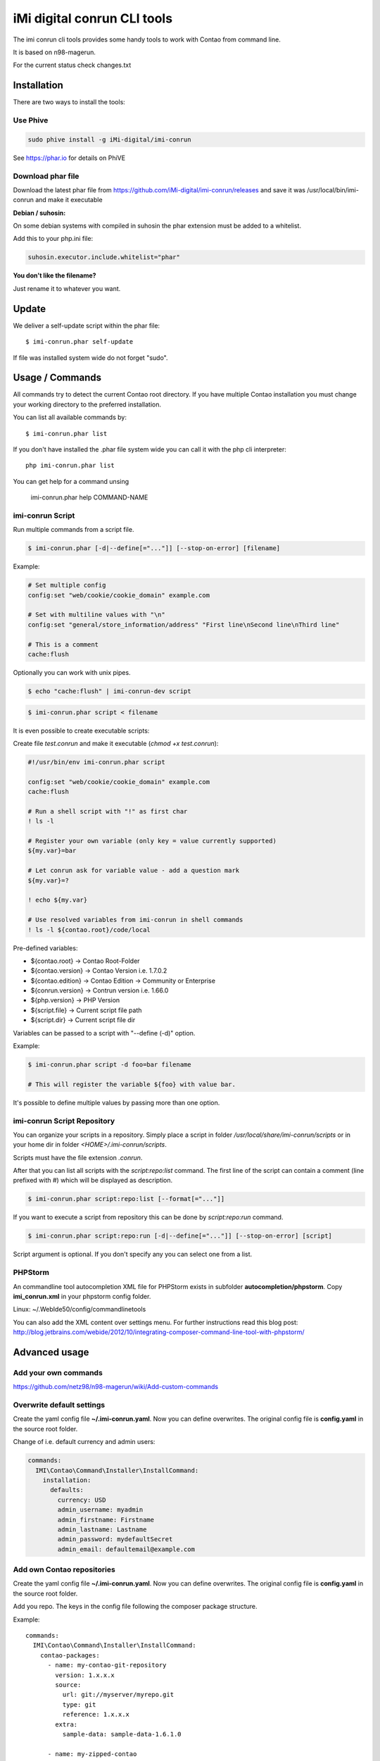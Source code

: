 ============================
iMi digital conrun CLI tools
============================

.. image:: https://badges.gitter.im/iMi-digital/imi-conrun.svg
   :alt: Join the chat at https://gitter.im/iMi-digital/imi-conrun
   :target: https://gitter.im/iMi-digital/imi-conrun?utm_source=badge&utm_medium=badge&utm_campaign=pr-badge&utm_content=badge
   
The imi conrun cli tools provides some handy tools to work with Contao from command line.

It is based on n98-magerun.

For the current status check changes.txt

Installation
------------

There are two ways to install the tools:


Use Phive
"""""""""

.. code-block:: sh

    sudo phive install -g iMi-digital/imi-conrun


See https://phar.io for details on PhiVE

Download phar file
""""""""""""""""""

Download the latest phar file from https://github.com/iMi-digital/imi-conrun/releases and save it was
/usr/local/bin/imi-conrun and make it executable


**Debian / suhosin:**

On some debian systems with compiled in suhosin the phar extension must be added to a whitelist.

Add this to your php.ini file:

.. code-block:: ini

   suhosin.executor.include.whitelist="phar"


**You don't like the filename?**

Just rename it to whatever you want.

Update
------

We deliver a self-update script within the phar file::

   $ imi-conrun.phar self-update

If file was installed system wide do not forget "sudo".

Usage / Commands
----------------

All commands try to detect the current Contao root directory.
If you have multiple Contao installation you must change your working directory to
the preferred installation.

You can list all available commands by::

   $ imi-conrun.phar list


If you don't have installed the .phar file system wide you can call it with the php cli interpreter::

   php imi-conrun.phar list

You can get help for a command unsing

   imi-conrun.phar help COMMAND-NAME

imi-conrun Script
""""""""""""""""""

Run multiple commands from a script file.

.. code-block:: sh

   $ imi-conrun.phar [-d|--define[="..."]] [--stop-on-error] [filename]

Example:

.. code-block::

   # Set multiple config
   config:set "web/cookie/cookie_domain" example.com

   # Set with multiline values with "\n"
   config:set "general/store_information/address" "First line\nSecond line\nThird line"

   # This is a comment
   cache:flush


Optionally you can work with unix pipes.

.. code-block:: sh

   $ echo "cache:flush" | imi-conrun-dev script

.. code-block:: sh

   $ imi-conrun.phar script < filename

It is even possible to create executable scripts:

Create file `test.conrun` and make it executable (`chmod +x test.conrun`):

.. code-block:: sh

   #!/usr/bin/env imi-conrun.phar script

   config:set "web/cookie/cookie_domain" example.com
   cache:flush

   # Run a shell script with "!" as first char
   ! ls -l

   # Register your own variable (only key = value currently supported)
   ${my.var}=bar

   # Let conrun ask for variable value - add a question mark
   ${my.var}=?

   ! echo ${my.var}

   # Use resolved variables from imi-conrun in shell commands
   ! ls -l ${contao.root}/code/local

Pre-defined variables:

* ${contao.root}    -> Contao Root-Folder
* ${contao.version} -> Contao Version i.e. 1.7.0.2
* ${contao.edition} -> Contao Edition -> Community or Enterprise
* ${conrun.version} -> Contrun version i.e. 1.66.0
* ${php.version}     -> PHP Version
* ${script.file}     -> Current script file path
* ${script.dir}      -> Current script file dir

Variables can be passed to a script with "--define (-d)" option.

Example:

.. code-block:: sh

   $ imi-conrun.phar script -d foo=bar filename

   # This will register the variable ${foo} with value bar.

It's possible to define multiple values by passing more than one option.


imi-conrun Script Repository
"""""""""""""""""""""""""""""
You can organize your scripts in a repository.
Simply place a script in folder */usr/local/share/imi-conrun/scripts* or in your home dir
in folder *<HOME>/.imi-conrun/scripts*.

Scripts must have the file extension *.conrun*.

After that you can list all scripts with the *script:repo:list* command.
The first line of the script can contain a comment (line prefixed with #) which will be displayed as description.

.. code-block:: sh

   $ imi-conrun.phar script:repo:list [--format[="..."]]

If you want to execute a script from repository this can be done by *script:repo:run* command.

.. code-block:: sh

   $ imi-conrun.phar script:repo:run [-d|--define[="..."]] [--stop-on-error] [script]

Script argument is optional. If you don't specify any you can select one from a list.

PHPStorm
""""""""

An commandline tool autocompletion XML file for PHPStorm exists in subfolder **autocompletion/phpstorm**.
Copy **imi_conrun.xml** in your phpstorm config folder.

Linux: ~/.WebIde50/config/commandlinetools

You can also add the XML content over settings menu.
For further instructions read this blog post: http://blog.jetbrains.com/webide/2012/10/integrating-composer-command-line-tool-with-phpstorm/

Advanced usage
--------------

Add your own commands
"""""""""""""""""""""

https://github.com/netz98/n98-magerun/wiki/Add-custom-commands

Overwrite default settings
""""""""""""""""""""""""""

Create the yaml config file **~/.imi-conrun.yaml**.
Now you can define overwrites. The original config file is **config.yaml** in the source root folder.

Change of i.e. default currency and admin users:

.. code-block:: yaml

    commands:
      IMI\Contao\Command\Installer\InstallCommand:
        installation:
          defaults:
            currency: USD
            admin_username: myadmin
            admin_firstname: Firstname
            admin_lastname: Lastname
            admin_password: mydefaultSecret
            admin_email: defaultemail@example.com


Add own Contao repositories
""""""""""""""""""""""""""""

Create the yaml config file **~/.imi-conrun.yaml**.
Now you can define overwrites. The original config file is **config.yaml** in the source root folder.

Add you repo. The keys in the config file following the composer package structure.

Example::

    commands:
      IMI\Contao\Command\Installer\InstallCommand:
        contao-packages:
          - name: my-contao-git-repository
            version: 1.x.x.x
            source:
              url: git://myserver/myrepo.git
              type: git
              reference: 1.x.x.x
            extra:
              sample-data: sample-data-1.6.1.0

          - name: my-zipped-contao
            version: 1.7.0.0
            dist:
              url: http://www.myserver.example.com/contao-1.7.0.0.tar.gz
              type: tar
            extra:
              sample-data: sample-data-1.6.1.0

How can you help?
-----------------

* Add new commands
* Send me some proposals if you miss anything
* Create issues if you find a bug or missing a feature.

Thanks to
---------

* netz98 Team for n98-magerun
